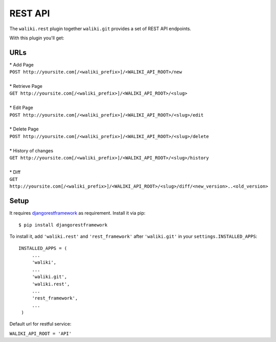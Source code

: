 .. _rest:

=========
REST API
=========
The ``waliki.rest`` plugin together ``waliki.git`` provides a set of REST API endpoints.

With this plugin you'll get:

URLs
----

| * Add Page
| ``POST http://yoursite.com[/<waliki_prefix>]/<WALIKI_API_ROOT>/new``
|
| * Retrieve Page
| ``GET http://yoursite.com[/<waliki_prefix>]/<WALIKI_API_ROOT>/<slug>``
|
| * Edit Page
| ``POST http://yoursite.com[/<waliki_prefix>]/<WALIKI_API_ROOT>/<slug>/edit``
|
| * Delete Page
| ``POST http://yoursite.com[/<waliki_prefix>]/<WALIKI_API_ROOT>/<slug>/delete``
|
| * History of changes
| ``GET http://yoursite.com[/<waliki_prefix>]/<WALIKI_API_ROOT>/<slug>/history``
|
| * Diff
| ``GET http://yoursite.com[/<waliki_prefix>]/<WALIKI_API_ROOT>/<slug>/diff/<new_version>..<old_version>``

Setup
-------

It requires `djangorestframework`_ as requirement. Install it via pip::

    $ pip install djangorestframework

To install it, add ``'waliki.rest'`` and ``'rest_framework'`` after ``'waliki.git'`` in your ``settings.INSTALLED_APPS``::

   INSTALLED_APPS = (
        ...
        'waliki',
        ...
        'waliki.git',
        'waliki.rest',
        ...
        'rest_framework',
        ...
    )

| Default url for restful service:

``WALIKI_API_ROOT = 'API'``

.. _djangorestframework: https://github.com/tomchristie/django-rest-framework
